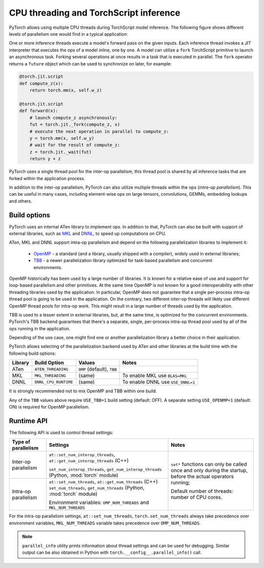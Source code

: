 .. _cpu-threading-torchscript-inference:

CPU threading and TorchScript inference
=================================================

PyTorch allows using multiple CPU threads during TorchScript model inference.
The following figure shows different levels of parallelism one would find in a
typical application:

.. image:: cpu_threading_torchscript_inference.svg
   :width: 75%

One or more inference threads execute a model's forward pass on the given inputs.
Each inference thread invokes a JIT interpreter that executes the ops
of a model inline, one by one. A model can utilize a ``fork`` TorchScript
primitive to launch an asynchronous task. Forking several operations at once
results in a task that is executed in parallel. The ``fork`` operator returns a
``future`` object which can be used to synchronize on later, for example:

.. code-block:: python

    @torch.jit.script
    def compute_z(x):
        return torch.mm(x, self.w_z)

    @torch.jit.script
    def forward(x):
        # launch compute_z asynchronously:
        fut = torch.jit._fork(compute_z, x)
        # execute the next operation in parallel to compute_z:
        y = torch.mm(x, self.w_y)
        # wait for the result of compute_z:
        z = torch.jit._wait(fut)
        return y + z


PyTorch uses a single thread pool for the inter-op parallelism, this thread pool
is shared by all inference tasks that are forked within the application process.

In addition to the inter-op parallelism, PyTorch can also utilize multiple threads
within the ops (`intra-op parallelism`). This can be useful in many cases,
including element-wise ops on large tensors, convolutions, GEMMs, embedding
lookups and others.


Build options
-------------

PyTorch uses an internal ATen library to implement ops. In addition to that,
PyTorch can also be built with support of external libraries, such as MKL_ and DNNL_,
to speed up computations on CPU.

ATen, MKL and DNNL support intra-op parallelism and depend on the
following parallelization libraries to implement it:
 * OpenMP_ - a standard (and a library, usually shipped with a compiler), widely used in external libraries;
 * TBB_ - a newer parallelization library optimized for task-based parallelism and concurrent environments.
OpenMP historically has been used by a large number of libraries. It is known
for a relative ease of use and support for loop-based parallelism and other primitives.
At the same time OpenMP is not known for a good interoperability with other threading
libraries used by the application. In particular, OpenMP does not guarantee that a single per-process intra-op thread
pool is going to be used in the application. On the contrary, two different inter-op
threads will likely use different OpenMP thread pools for intra-op work.
This might result in a large number of threads used by the application.

TBB is used to a lesser extent in external libraries, but, at the same time,
is optimized for the concurrent environments. PyTorch's TBB backend guarantees that
there's a separate, single, per-process intra-op thread pool used by all of the
ops running in the application.

Depending of the use case, one might find one or another parallelization
library a better choice in their application.

PyTorch allows selecting of the parallelization backend used by ATen and other
libraries at the build time with the following build options:

+------------+-----------------------+-----------------------------+----------------------------------------+
| Library    | Build Option          | Values                      | Notes                                  |
+============+=======================+=============================+========================================+
| ATen       | ``ATEN_THREADING``    | ``OMP`` (default), ``TBB``  |                                        |
+------------+-----------------------+-----------------------------+----------------------------------------+
| MKL        | ``MKL_THREADING``     | (same)                      | To enable MKL use ``BLAS=MKL``         |
+------------+-----------------------+-----------------------------+----------------------------------------+
| DNNL       | ``DNNL_CPU_RUNTIME``  | (same)                      | To enable DNNL use ``USE_DNNL=1``      |
+------------+-----------------------+-----------------------------+----------------------------------------+

It is strongly recommended not to mix OpenMP and TBB within one build.

Any of the ``TBB`` values above require ``USE_TBB=1`` build setting (default: OFF).
A separate setting ``USE_OPENMP=1`` (default: ON) is required for OpenMP parallelism.

Runtime API
-----------

The following API is used to control thread settings:

+------------------------+-----------------------------------------------------------+---------------------------------------------------------+
| Type of parallelism    | Settings                                                  | Notes                                                   |
+========================+===========================================================+=========================================================+
| Inter-op parallelism   | ``at::set_num_interop_threads``,                          | ``set*`` functions can only be called once and only     |
|                        | ``at::get_num_interop_threads`` (C++)                     | during the startup, before the actual operators running;|
|                        |                                                           |                                                         |
|                        | ``set_num_interop_threads``,                              | Default number of threads: number of CPU cores.         |
|                        | ``get_num_interop_threads`` (Python, :mod:`torch` module) |                                                         |
+------------------------+-----------------------------------------------------------+                                                         |
| Intra-op parallelism   | ``at::set_num_threads``,                                  |                                                         |
|                        | ``at::get_num_threads`` (C++)                             |                                                         |
|                        | ``set_num_threads``,                                      |                                                         |
|                        | ``get_num_threads`` (Python, :mod:`torch` module)         |                                                         |
|                        |                                                           |                                                         |
|                        | Environment variables:                                    |                                                         |
|                        | ``OMP_NUM_THREADS`` and ``MKL_NUM_THREADS``               |                                                         |
+------------------------+-----------------------------------------------------------+---------------------------------------------------------+

For the intra-op parallelism settings, ``at::set_num_threads``, ``torch.set_num_threads`` always take precedence
over environment variables, ``MKL_NUM_THREADS`` variable takes precedence over ``OMP_NUM_THREADS``.

.. note::
    ``parallel_info`` utility prints information about thread settings and can be used for debugging.
    Similar output can be also obtained in Python with ``torch.__config__.parallel_info()`` call.

.. _OpenMP: https://www.openmp.org/
.. _TBB: https://github.com/intel/tbb
.. _MKL: https://software.intel.com/en-us/mkl
.. _DNNL: https://github.com/intel/mkl-dnn
